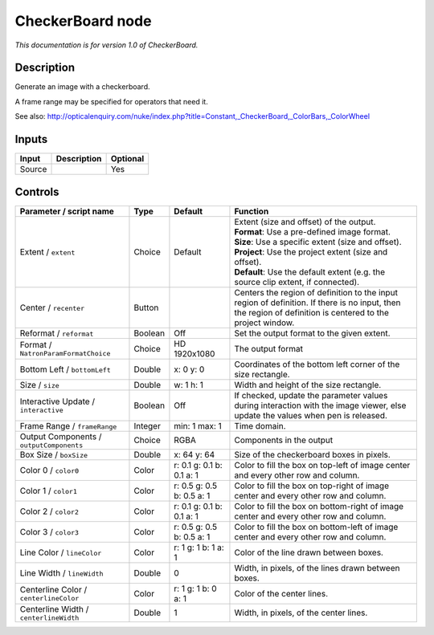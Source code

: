 .. _net.sf.openfx.CheckerBoardPlugin:

CheckerBoard node
=================

|pluginIcon| 

*This documentation is for version 1.0 of CheckerBoard.*

Description
-----------

Generate an image with a checkerboard.

A frame range may be specified for operators that need it.

See also: http://opticalenquiry.com/nuke/index.php?title=Constant,\_CheckerBoard,\_ColorBars,\_ColorWheel

Inputs
------

+----------+---------------+------------+
| Input    | Description   | Optional   |
+==========+===============+============+
| Source   |               | Yes        |
+----------+---------------+------------+

Controls
--------

.. tabularcolumns:: |>{\raggedright}p{0.2\columnwidth}|>{\raggedright}p{0.06\columnwidth}|>{\raggedright}p{0.07\columnwidth}|p{0.63\columnwidth}|

.. cssclass:: longtable

+--------------------------------------------+-----------+-----------------------------+--------------------------------------------------------------------------------------------------------------------------------------------------------------+
| Parameter / script name                    | Type      | Default                     | Function                                                                                                                                                     |
+============================================+===========+=============================+==============================================================================================================================================================+
| Extent / ``extent``                        | Choice    | Default                     | | Extent (size and offset) of the output.                                                                                                                    |
|                                            |           |                             | | **Format**: Use a pre-defined image format.                                                                                                                |
|                                            |           |                             | | **Size**: Use a specific extent (size and offset).                                                                                                         |
|                                            |           |                             | | **Project**: Use the project extent (size and offset).                                                                                                     |
|                                            |           |                             | | **Default**: Use the default extent (e.g. the source clip extent, if connected).                                                                           |
+--------------------------------------------+-----------+-----------------------------+--------------------------------------------------------------------------------------------------------------------------------------------------------------+
| Center / ``recenter``                      | Button    |                             | Centers the region of definition to the input region of definition. If there is no input, then the region of definition is centered to the project window.   |
+--------------------------------------------+-----------+-----------------------------+--------------------------------------------------------------------------------------------------------------------------------------------------------------+
| Reformat / ``reformat``                    | Boolean   | Off                         | Set the output format to the given extent.                                                                                                                   |
+--------------------------------------------+-----------+-----------------------------+--------------------------------------------------------------------------------------------------------------------------------------------------------------+
| Format / ``NatronParamFormatChoice``       | Choice    | HD 1920x1080                | The output format                                                                                                                                            |
+--------------------------------------------+-----------+-----------------------------+--------------------------------------------------------------------------------------------------------------------------------------------------------------+
| Bottom Left / ``bottomLeft``               | Double    | x: 0 y: 0                   | Coordinates of the bottom left corner of the size rectangle.                                                                                                 |
+--------------------------------------------+-----------+-----------------------------+--------------------------------------------------------------------------------------------------------------------------------------------------------------+
| Size / ``size``                            | Double    | w: 1 h: 1                   | Width and height of the size rectangle.                                                                                                                      |
+--------------------------------------------+-----------+-----------------------------+--------------------------------------------------------------------------------------------------------------------------------------------------------------+
| Interactive Update / ``interactive``       | Boolean   | Off                         | If checked, update the parameter values during interaction with the image viewer, else update the values when pen is released.                               |
+--------------------------------------------+-----------+-----------------------------+--------------------------------------------------------------------------------------------------------------------------------------------------------------+
| Frame Range / ``frameRange``               | Integer   | min: 1 max: 1               | Time domain.                                                                                                                                                 |
+--------------------------------------------+-----------+-----------------------------+--------------------------------------------------------------------------------------------------------------------------------------------------------------+
| Output Components / ``outputComponents``   | Choice    | RGBA                        | Components in the output                                                                                                                                     |
+--------------------------------------------+-----------+-----------------------------+--------------------------------------------------------------------------------------------------------------------------------------------------------------+
| Box Size / ``boxSize``                     | Double    | x: 64 y: 64                 | Size of the checkerboard boxes in pixels.                                                                                                                    |
+--------------------------------------------+-----------+-----------------------------+--------------------------------------------------------------------------------------------------------------------------------------------------------------+
| Color 0 / ``color0``                       | Color     | r: 0.1 g: 0.1 b: 0.1 a: 1   | Color to fill the box on top-left of image center and every other row and column.                                                                            |
+--------------------------------------------+-----------+-----------------------------+--------------------------------------------------------------------------------------------------------------------------------------------------------------+
| Color 1 / ``color1``                       | Color     | r: 0.5 g: 0.5 b: 0.5 a: 1   | Color to fill the box on top-right of image center and every other row and column.                                                                           |
+--------------------------------------------+-----------+-----------------------------+--------------------------------------------------------------------------------------------------------------------------------------------------------------+
| Color 2 / ``color2``                       | Color     | r: 0.1 g: 0.1 b: 0.1 a: 1   | Color to fill the box on bottom-right of image center and every other row and column.                                                                        |
+--------------------------------------------+-----------+-----------------------------+--------------------------------------------------------------------------------------------------------------------------------------------------------------+
| Color 3 / ``color3``                       | Color     | r: 0.5 g: 0.5 b: 0.5 a: 1   | Color to fill the box on bottom-left of image center and every other row and column.                                                                         |
+--------------------------------------------+-----------+-----------------------------+--------------------------------------------------------------------------------------------------------------------------------------------------------------+
| Line Color / ``lineColor``                 | Color     | r: 1 g: 1 b: 1 a: 1         | Color of the line drawn between boxes.                                                                                                                       |
+--------------------------------------------+-----------+-----------------------------+--------------------------------------------------------------------------------------------------------------------------------------------------------------+
| Line Width / ``lineWidth``                 | Double    | 0                           | Width, in pixels, of the lines drawn between boxes.                                                                                                          |
+--------------------------------------------+-----------+-----------------------------+--------------------------------------------------------------------------------------------------------------------------------------------------------------+
| Centerline Color / ``centerlineColor``     | Color     | r: 1 g: 1 b: 0 a: 1         | Color of the center lines.                                                                                                                                   |
+--------------------------------------------+-----------+-----------------------------+--------------------------------------------------------------------------------------------------------------------------------------------------------------+
| Centerline Width / ``centerlineWidth``     | Double    | 1                           | Width, in pixels, of the center lines.                                                                                                                       |
+--------------------------------------------+-----------+-----------------------------+--------------------------------------------------------------------------------------------------------------------------------------------------------------+

.. |pluginIcon| image:: net.sf.openfx.CheckerBoardPlugin.png
   :width: 10.0%
